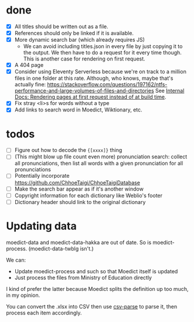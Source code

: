 * done
- [X] All titles should be written out as a file.
- [X] References should only be linked if it is available.
- [X] More dynamic search bar (which already requires JS)
  - We can avoid including titles.json in every file by just copying it to the output. We then have to do a request for it every time though. This is another case for rendering on first request.
- [X] A 404 page
- [X] Consider using Eleventy Serverless because we're on track to a million files in one folder at this rate. Although, who knows, maybe that's actually fine: https://stackoverflow.com/questions/197162/ntfs-performance-and-large-volumes-of-files-and-directories
  See [[file:internal-docs.org::df677ea0-0d20-4f07-bed2-df3d56fe4d45][Internal Docs: Rendering pages at first request instead of at build time]].
- [X] Fix stray <li>s for words without a type
- [X] Add links to search word in Moedict, Wiktionary, etc.
* todos
- [ ] Figure out how to decode the ={[xxxx]}= thing
- [ ] (This might blow up file count even more) pronunciation search: collect all pronunciations, then list all words with a given pronunciation for all pronunciations
- [ ] Potentially incorporate https://github.com/ChhoeTaigi/ChhoeTaigiDatabase
- [ ] Make the search bar appear as if it's another window
- [ ] Copyright information for each dictionary like Weblio's footer
- [ ] Dictionary header should link to the original dictionary
* Updating data

moedict-data and moedict-data-hakka are out of date. So is moedict-process. (moedict-data-twblg isn't.)

We can:

- Update moedict-process and such so that Moedict itself is updated
- Just process the files from Ministry of Education directly

I kind of prefer the latter because Moedict splits the definition up too much, in my opinion.

You can convert the .xlsx into CSV then use [[https://www.npmjs.com/package/csv-parse][csv-parse]] to parse it, then process each item accordingly.
